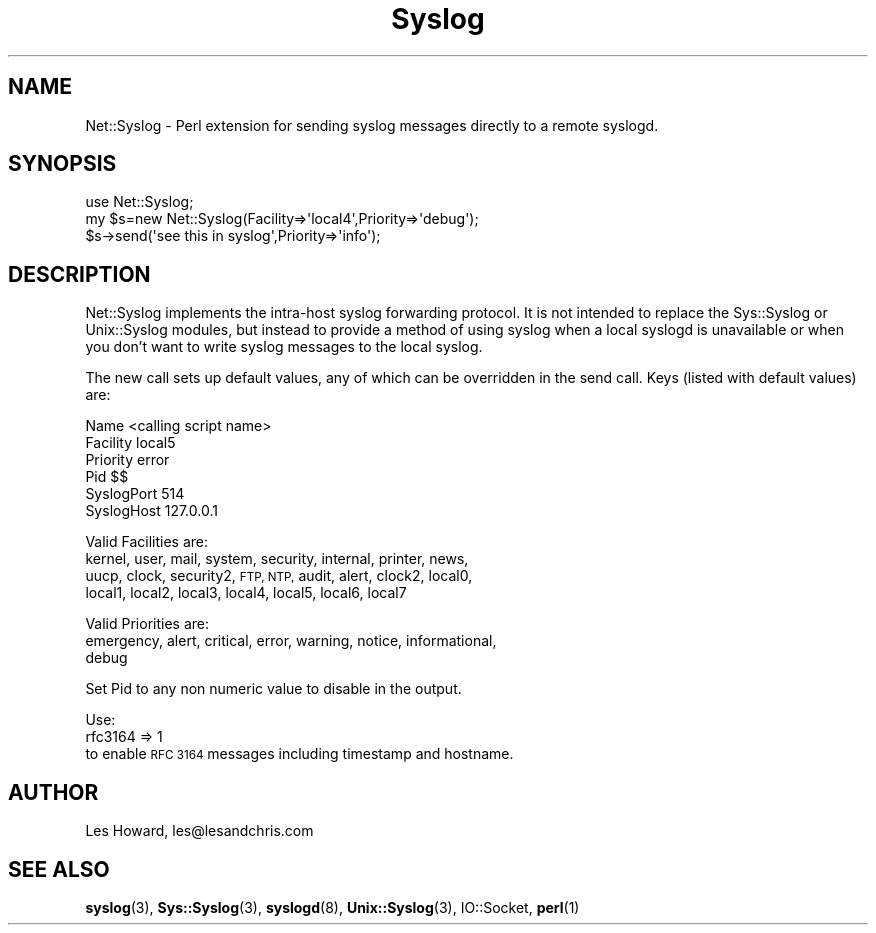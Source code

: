 .\" Automatically generated by Pod::Man 4.14 (Pod::Simple 3.40)
.\"
.\" Standard preamble:
.\" ========================================================================
.de Sp \" Vertical space (when we can't use .PP)
.if t .sp .5v
.if n .sp
..
.de Vb \" Begin verbatim text
.ft CW
.nf
.ne \\$1
..
.de Ve \" End verbatim text
.ft R
.fi
..
.\" Set up some character translations and predefined strings.  \*(-- will
.\" give an unbreakable dash, \*(PI will give pi, \*(L" will give a left
.\" double quote, and \*(R" will give a right double quote.  \*(C+ will
.\" give a nicer C++.  Capital omega is used to do unbreakable dashes and
.\" therefore won't be available.  \*(C` and \*(C' expand to `' in nroff,
.\" nothing in troff, for use with C<>.
.tr \(*W-
.ds C+ C\v'-.1v'\h'-1p'\s-2+\h'-1p'+\s0\v'.1v'\h'-1p'
.ie n \{\
.    ds -- \(*W-
.    ds PI pi
.    if (\n(.H=4u)&(1m=24u) .ds -- \(*W\h'-12u'\(*W\h'-12u'-\" diablo 10 pitch
.    if (\n(.H=4u)&(1m=20u) .ds -- \(*W\h'-12u'\(*W\h'-8u'-\"  diablo 12 pitch
.    ds L" ""
.    ds R" ""
.    ds C` ""
.    ds C' ""
'br\}
.el\{\
.    ds -- \|\(em\|
.    ds PI \(*p
.    ds L" ``
.    ds R" ''
.    ds C`
.    ds C'
'br\}
.\"
.\" Escape single quotes in literal strings from groff's Unicode transform.
.ie \n(.g .ds Aq \(aq
.el       .ds Aq '
.\"
.\" If the F register is >0, we'll generate index entries on stderr for
.\" titles (.TH), headers (.SH), subsections (.SS), items (.Ip), and index
.\" entries marked with X<> in POD.  Of course, you'll have to process the
.\" output yourself in some meaningful fashion.
.\"
.\" Avoid warning from groff about undefined register 'F'.
.de IX
..
.nr rF 0
.if \n(.g .if rF .nr rF 1
.if (\n(rF:(\n(.g==0)) \{\
.    if \nF \{\
.        de IX
.        tm Index:\\$1\t\\n%\t"\\$2"
..
.        if !\nF==2 \{\
.            nr % 0
.            nr F 2
.        \}
.    \}
.\}
.rr rF
.\" ========================================================================
.\"
.IX Title "Syslog 3"
.TH Syslog 3 "2010-10-23" "perl v5.32.0" "User Contributed Perl Documentation"
.\" For nroff, turn off justification.  Always turn off hyphenation; it makes
.\" way too many mistakes in technical documents.
.if n .ad l
.nh
.SH "NAME"
Net::Syslog \- Perl extension for sending syslog messages directly to a remote syslogd.
.SH "SYNOPSIS"
.IX Header "SYNOPSIS"
.Vb 3
\&  use Net::Syslog;
\&  my $s=new Net::Syslog(Facility=>\*(Aqlocal4\*(Aq,Priority=>\*(Aqdebug\*(Aq);
\&  $s\->send(\*(Aqsee this in syslog\*(Aq,Priority=>\*(Aqinfo\*(Aq);
.Ve
.SH "DESCRIPTION"
.IX Header "DESCRIPTION"
Net::Syslog implements the intra-host syslog forwarding protocol.
It is not intended to replace the Sys::Syslog or
Unix::Syslog modules, but instead to provide a method of using syslog when a
local syslogd is unavailable or when you don't want to write syslog messages
to the local syslog.
.PP
The new call sets up default values, any of which can be overridden in the
send call.  Keys (listed with default values) are:
.PP
.Vb 6
\&        Name            <calling script name>
\&        Facility        local5
\&        Priority        error
\&        Pid             $$
\&        SyslogPort      514
\&        SyslogHost      127.0.0.1
.Ve
.PP
Valid Facilities are:
  kernel, user, mail, system, security, internal, printer, news,
  uucp, clock, security2, \s-1FTP, NTP,\s0 audit, alert, clock2, local0,
  local1, local2, local3, local4, local5, local6, local7
.PP
Valid Priorities are:
  emergency, alert, critical, error, warning, notice, informational,
         debug
.PP
Set Pid to any non numeric value to disable in the output.
.PP
Use:
         rfc3164 => 1
 to enable \s-1RFC 3164\s0 messages including timestamp and hostname.
.SH "AUTHOR"
.IX Header "AUTHOR"
Les Howard, les@lesandchris.com
.SH "SEE ALSO"
.IX Header "SEE ALSO"
\&\fBsyslog\fR\|(3), \fBSys::Syslog\fR\|(3), \fBsyslogd\fR\|(8), \fBUnix::Syslog\fR\|(3), IO::Socket, \fBperl\fR\|(1)
